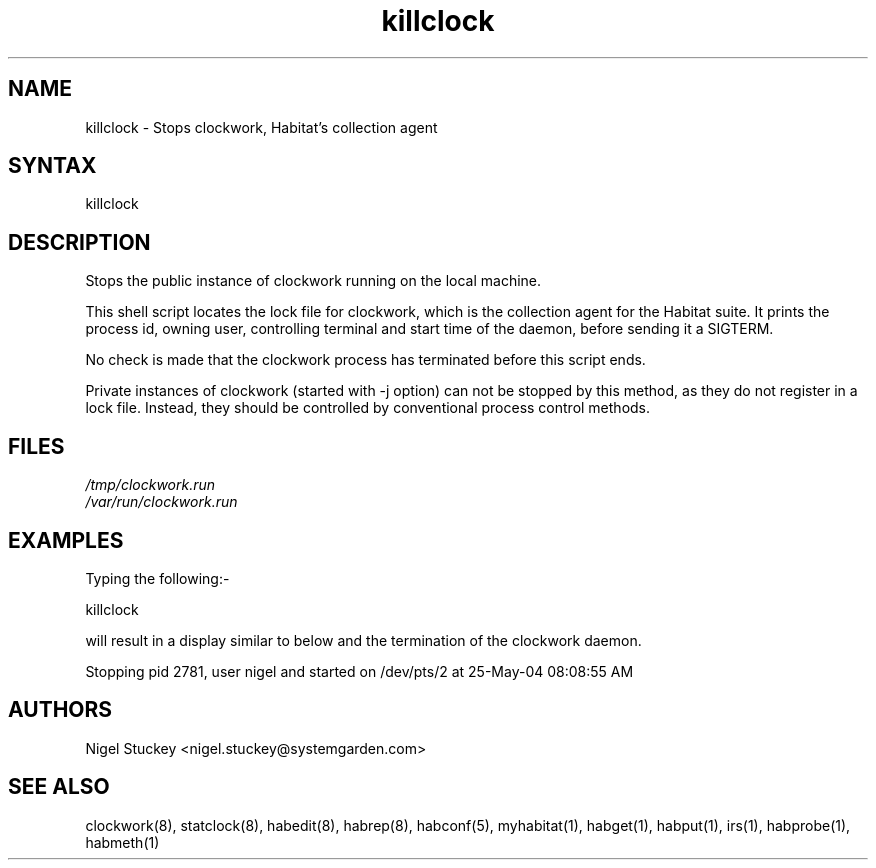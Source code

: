.TH "killclock" "8" "2.0" "Nigel Stuckey" "Habitat"
.SH "NAME"
.LP 
killclock \- Stops clockwork, Habitat's collection agent
.SH "SYNTAX"
.LP 
killclock
.SH "DESCRIPTION"
.LP 
Stops the public instance of clockwork running on the local machine.

This shell script locates the lock file for clockwork, which is the 
collection agent for the Habitat suite.
It prints the process id, owning user, controlling terminal and start time 
of the daemon, before sending it a SIGTERM.

No check is made that the clockwork process has terminated before this
script ends.

Private instances of clockwork (started with \-j option) can not be stopped 
by this method, as they do not register in a lock file.
Instead, they should be controlled by conventional process control methods.
.SH "FILES"
.LP 
\fI/tmp/clockwork.run\fP 
.br 
\fI/var/run/clockwork.run\fP 
.SH "EXAMPLES"
.LP 
Typing the following:\-
.LP 
killclock
.LP 
will result in a display similar to below and the termination of the 
clockwork daemon.
.LP 
Stopping pid 2781, user nigel and started on /dev/pts/2 at 25\-May\-04 08:08:55 AM
.SH "AUTHORS"
.LP 
Nigel Stuckey <nigel.stuckey@systemgarden.com>
.SH "SEE ALSO"
.LP 
clockwork(8), statclock(8), habedit(8), habrep(8),
habconf(5),
myhabitat(1), habget(1), habput(1), irs(1), habprobe(1), habmeth(1)
